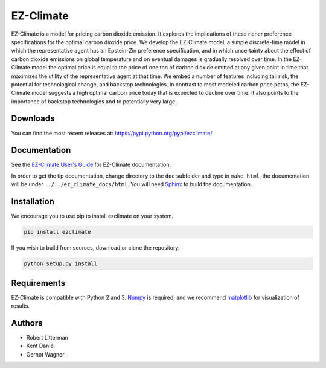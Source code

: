 EZ-Climate
==========

EZ-Climate is a model for pricing carbon dioxide emission. It explores
the implications of these richer preference specifications for the
optimal carbon dioxide price. We develop the EZ-Climate model, a simple
discrete-time model in which the representative agent has an Epstein-Zin
preference specification, and in which uncertainty about the effect of
carbon dioxide emissions on global temperature and on eventual damages
is gradually resolved over time. In the EZ-Climate model the optimal
price is equal to the price of one ton of carbon dioxide emitted at any
given point in time that maximizes the utility of the representative
agent at that time. We embed a number of features including tail risk,
the potential for technological change, and backstop technologies. In
contrast to most modeled carbon price paths, the EZ-Climate model
suggests a high optimal carbon price today that is expected to decline
over time. It also points to the importance of backstop technologies and
to potentially very large.

Downloads
---------

You can find the most recent releases at:
https://pypi.python.org/pypi/ezclimate/.

Documentation
-------------

See the `EZ-Climate User's
Guide <https://oscarsjogren.github.io/dlw/>`__ for EZ-Climate
documentation.

In order to get the tip documentation, change directory to the ``doc``
subfolder and type in ``make html``, the documentation will be under
``../../ez_climate_docs/html``. You will need
`Sphinx <http://sphinx.pocoo.org>`__ to build the documentation.

Installation
------------

We encourage you to use pip to install ezclimate on your system.

.. code:: bash

    pip install ezclimate

If you wish to build from sources, download or clone the repository.

.. code:: bash

    python setup.py install

Requirements
------------

EZ-Climate is compatible with Python 2 and 3.
`Numpy <http://www.numpy.org/>`__ is required, and we recommend
`matplotlib <http://www.matplotlib.org/>`__ for visualization of
results.

Authors
-------

-  Robert Litterman
-  Kent Daniel
-  Gernot Wagner


